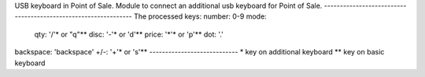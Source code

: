 USB keyboard in Point of Sale.
Module to connect an additional usb keyboard for Point of Sale.
---------------------------------------------------------------
The processed keys:
number: 0-9
mode: 
 qty: '/'* or "q"**
 disc: '-'* or 'd'**
 price: '*'* or 'p'**
 dot: '.'
backspace: 'backspace'
+/-: '+'*  or 's'**
----------------------------
* key on additional keyboard
** key on basic keyboard


